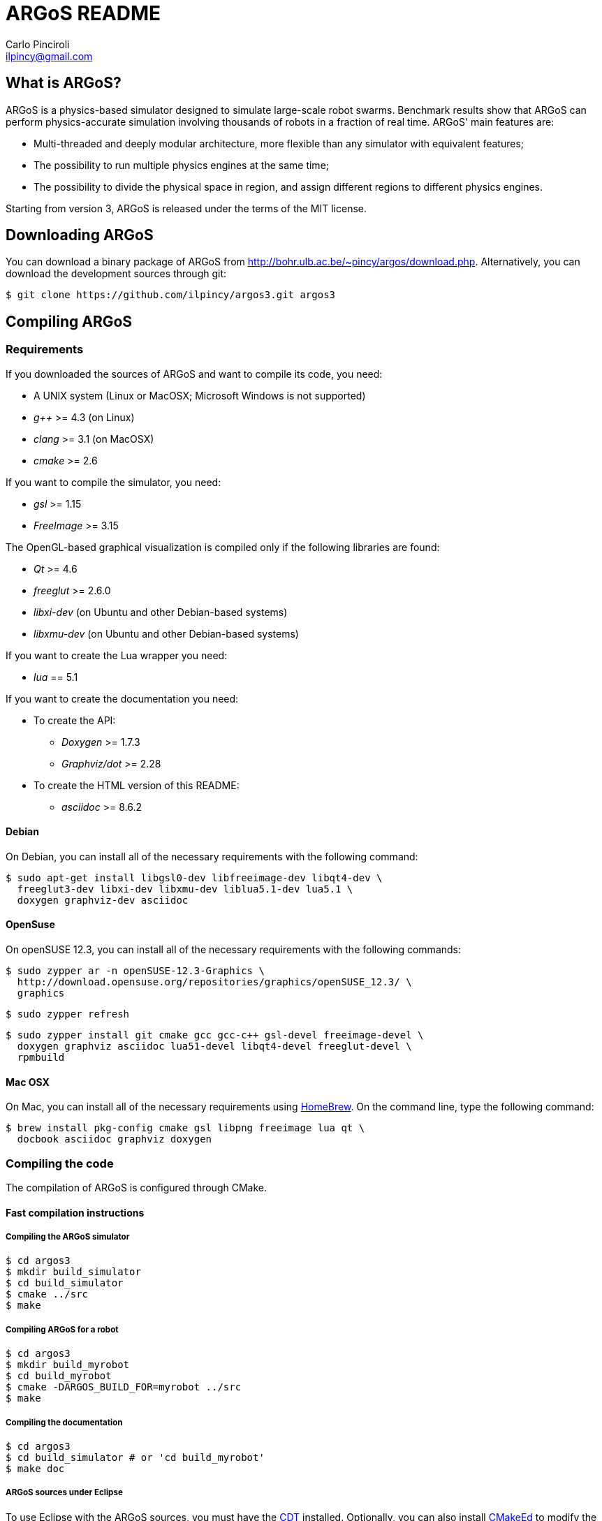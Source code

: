 ARGoS README
=============
:Author: Carlo Pinciroli
:Email:  ilpincy@gmail.com
:Date:   October 15th, 2014

What is ARGoS?
---------------

ARGoS is a physics-based simulator designed to simulate large-scale robot
swarms. Benchmark results show that ARGoS can perform physics-accurate
simulation involving thousands of robots in a fraction of real time.
ARGoS' main features are:

* Multi-threaded and deeply modular architecture, more flexible than any
  simulator with equivalent features;
* The possibility to run multiple physics engines at the same time;
* The possibility to divide the physical space in region, and assign different
  regions to different physics engines.

Starting from version 3, ARGoS is released under the terms of the MIT license.

Downloading ARGoS
------------------

You can download a binary package of ARGoS from
http://bohr.ulb.ac.be/~pincy/argos/download.php. Alternatively, you
can download the development sources through git:

 $ git clone https://github.com/ilpincy/argos3.git argos3

Compiling ARGoS
----------------

Requirements
~~~~~~~~~~~~

If you downloaded the sources of ARGoS and want to compile its code, you need:

* A UNIX system (Linux or MacOSX; Microsoft Windows is not supported)
* _g++_ >= 4.3 (on Linux)
* _clang_ >= 3.1 (on MacOSX)
* _cmake_ >= 2.6

If you want to compile the simulator, you need:

* _gsl_ >= 1.15
* _FreeImage_ >= 3.15

The OpenGL-based graphical visualization is compiled only if the following
libraries are found:

* _Qt_ >= 4.6
* _freeglut_ >= 2.6.0
* _libxi-dev_ (on Ubuntu and other Debian-based systems)
* _libxmu-dev_ (on Ubuntu and other Debian-based systems)

If you want to create the Lua wrapper you need:

* _lua_ == 5.1

If you want to create the documentation you need:

* To create the API:
** _Doxygen_ >= 1.7.3
** _Graphviz/dot_ >= 2.28
* To create the HTML version of this README:
** _asciidoc_ >= 8.6.2

Debian
^^^^^^

On Debian, you can install all of the necessary requirements
with the following command:

 $ sudo apt-get install libgsl0-dev libfreeimage-dev libqt4-dev \
   freeglut3-dev libxi-dev libxmu-dev liblua5.1-dev lua5.1 \
   doxygen graphviz-dev asciidoc

OpenSuse
^^^^^^^^

On openSUSE 12.3, you can install all of the necessary requirements
with the following commands:

 $ sudo zypper ar -n openSUSE-12.3-Graphics \
   http://download.opensuse.org/repositories/graphics/openSUSE_12.3/ \
   graphics

 $ sudo zypper refresh

 $ sudo zypper install git cmake gcc gcc-c++ gsl-devel freeimage-devel \
   doxygen graphviz asciidoc lua51-devel libqt4-devel freeglut-devel \
   rpmbuild

Mac OSX
^^^^^^^

On Mac, you can install all of the necessary requirements using
http://http://brew.sh/[HomeBrew]. On the command line, type the
following command:

 $ brew install pkg-config cmake gsl libpng freeimage lua qt \
   docbook asciidoc graphviz doxygen

Compiling the code
~~~~~~~~~~~~~~~~~~

The compilation of ARGoS is configured through CMake.

Fast compilation instructions
^^^^^^^^^^^^^^^^^^^^^^^^^^^^^

Compiling the ARGoS simulator
++++++++++++++++++++++++++++++

 $ cd argos3
 $ mkdir build_simulator
 $ cd build_simulator
 $ cmake ../src
 $ make

Compiling ARGoS for a robot
++++++++++++++++++++++++++++

 $ cd argos3
 $ mkdir build_myrobot
 $ cd build_myrobot
 $ cmake -DARGOS_BUILD_FOR=myrobot ../src
 $ make

Compiling the documentation
+++++++++++++++++++++++++++

 $ cd argos3
 $ cd build_simulator # or 'cd build_myrobot'
 $ make doc

ARGoS sources under Eclipse
+++++++++++++++++++++++++++

To use Eclipse with the ARGoS sources, you must have the
http://www.eclipse.org/cdt/[CDT] installed. Optionally, you can also
install http://cmakeed.sourceforge.net/[CMakeEd] to modify the
+CMakeLists.txt+ files comfortably within Eclipse.   

To configure the ARGoS sources for Eclipse, it is better to avoid
compiling the code in a separate build directory (for more details, see
http://www.vtk.org/Wiki/Eclipse_CDT4_Generator#Out-Of-Source_Builds[here]).
Thus, execute CMake as follows:  

 $ cd argos3
 $ cmake -G "Eclipse CDT4 - Unix Makefiles" src/

Now open Eclipse. Click on _File_ -> _Import..._, select
_Existing project into workspace_, and click on _Next_. Set the base +argos3+
directory as the root directory in the dialog that appears. Click on _Next_
and you're ready to go.

Advanced compilation configuration
^^^^^^^^^^^^^^^^^^^^^^^^^^^^^^^^^^

The compilation of ARGoS can be configured through a set of CMake options:

[options="header"]
|====================================================================================================================
| Variable                 | Type      | Meaning [default value]
| +CMAKE_BUILD_TYPE+       | _STRING_  | Build type (+Debug+, +Release+, etc.) [empty]
| +CMAKE_INSTALL_PREFIX+   | _STRING_  | Install prefix (+/usr+, +/usr/local+, etc.) [+/usr/local+]
| +ARGOS_BUILD_FOR+        | _STRING_  | Target of compilation (+simulator+ or robot name) [+simulator+]
| +ARGOS_BUILD_NATIVE+     | _BOOLEAN_ | Whether to use platform-specific instructions [+OFF+]
| +ARGOS_THREADSAFE_LOG+   | _BOOLEAN_ | Use or not the thread-safe version of +LOG+/+LOGERR+. [+ON+]
| +ARGOS_DYNAMIC_LOADING+  | _BOOLEAN_ | Compile (and use) dynamic loading facilities [+ON+]
| +ARGOS_USE_DOUBLE+       | _BOOLEAN_ | Use +double+ (+ON+) or +float+ (+OFF+) [+ON+]
| +ARGOS_DOCUMENTATION+    | _BOOLEAN_ | Create API documentation [+ON+]
| +ARGOS_INSTALL_LDSOCONF+ | _BOOLEAN_ | Install the file +/etc/ld.so.conf/argos3.conf+ [+ON+ on Linux, +OFF+ on Mac]
|====================================================================================================================

You can pass the wanted values from the command line. For instance, if you
wanted to set explictly all the default values, when compiling on Linux you would write:

 $ cd argos3/build_simulator
 $ cmake -DCMAKE_BUILD_TYPE=Debug \
         -DCMAKE_INSTALL_PREFIX=/usr/local \
         -DARGOS_BUILD_FOR=simulator \
         -DARGOS_BUILD_NATIVE=OFF \
         -DARGOS_THREADSAFE_LOG=ON \
         -DARGOS_DYNAMIC_LOADING=ON \
         -DARGOS_USE_DOUBLE=ON \
         -DARGOS_DOCUMENTATION=ON \
         -DARGOS_INSTALL_LDSOCONF=ON \
         ../src

IMPORTANT: When +ARGOS_BUILD_FOR+ is set to +simulator+, +ARGOS_THREADSAFE_LOG+
           and +ARGOS_DYNAMIC_LOADING+ must be ON.

IMPORTANT: If you want to install ARGoS without root privileges, remember to set
           +ARGOS_INSTALL_LDSOCONF+ to +OFF+. Otherwise, installation will fail
           midway.

TIP: For production environments, it is recommended to compile ARGoS with
     +CMAKE_BUILD_TYPE+ set to +Release+. If you want to debug ARGoS, it is
     recommended to set +CMAKE_BUILD_TYPE+ to +Debug+. The other standard
     settings (empty and +RelWithDebInfo+) are supported but should be avoided.

TIP: If you want to squeeze maximum performance from ARGoS, along with compiling
     with +CMAKE_BUILD_TYPE+ set to +Release+, you can also set +ARGOS_BUILD_NATIVE+
     to +ON+. This setting instructs the compiler to use the compiler flags
     +-march=native+ and +-mtune=native+. The code will run faster because you
     use the entire instruction set of your processor, but the generated binaries
     won't be portable to computers with different processors.

Using the ARGoS simulator from the source tree
----------------------------------------------

IMPORTANT: You can't install ARGoS system-wide and run the source version at the same time.
           If you intend to run ARGoS from the sources, you must uninstall it from the
           system.

Running the ARGoS simulator
~~~~~~~~~~~~~~~~~~~~~~~~~~~

If you don't want to install ARGoS on your system, you can run it from the sources
tree. In the directory +build_simulator/+ you'll find a bash script called
+setup_env.sh+. Executing this script, you configure the current environment to
run ARGoS:

 $ cd argos3
 $ cd build_simulator
 $ . setup_env.sh     # or 'source setup_env.sh'
 $ cd core
 $ ./argos3 -q all    # this shows all the plugins recognized by ARGoS

If you execute ARGoS with the graphical visualization, you'll notice that
icons and textures are missing. This is normal, as ARGoS by default looks
for them in the default install location. To fix this, you need to edit
the default settings of the GUI.

On Linux, edit the file +$HOME/.config/Iridia-ULB/ARGoS.conf+ as follows:

 [MainWindow]
 #
 # other stuff
 #
 icon_dir=/PATH/TO/argos3/src/plugins/simulator/visualizations/qt-opengl/icons/
 texture_dir=/PATH/TO/argos3/src/plugins/simulator/visualizations/qt-opengl/textures/
 #
 # more stuff
 #

On Mac, write the following commands on the terminal window:

 $ defaults write be.ac.ulb.Iridia.ARGoS MainWindow.texture_dir -string "/PATH/TO/argos3/src/plugins/simulator/visualizations/qt-opengl/textures/"
 $ defaults write be.ac.ulb.Iridia.ARGoS MainWindow.icon_dir -string "/PATH/TO/argos3/src/plugins/simulator/visualizations/qt-opengl/icons/"
 $ killall -u YOURUSERNAME cfprefsd

Be sure to substitute +/PATH/TO/+ with the correct path that contains the +argos3+
folder, and +YOURUSERNAME+ with your username as displayed on the terminal.

Debugging the ARGoS simulator
~~~~~~~~~~~~~~~~~~~~~~~~~~~~~

You can debug the ARGoS code using +gdb+. Since the code in scattered across multiple
directories, you need a +.gdbinit+ file. Luckily for you, this file is created
automatically when you compile ARGoS. To use it, you just need to remember to
run the ARGoS simulator from the +build_simulator/core/+ directory:

 $ cd argos3/build_simulator/core
 $ gdb ./argos3

Installing ARGoS from the compiled binaries
--------------------------------------------

To install ARGoS after having compiled the sources, it is enough to write:

 $ cd argos3
 $ cd build_simulator # or 'cd build_myrobot'
 $ make doc           # documentation is required!
 $ sudo make install

Alternatively, one can create a package. To build all the packages supported by
your system, run these commands:

 $ cd argos3
 $ git tag -a X.Y.Z-release # give the package a unique version
                            # the format must be as shown
                            # X       = version major
                            # Y       = version minor
                            # Z       = version patch
                            # release = a textual label
 $ cd build_simulator       # or 'cd build_myrobot'
 $ cmake .                  # let CMake read the newly set tag
 $ make doc                 # documentation is required!
 $ make                     # compile the code
 $ sudo make package        # make the package

This typically creates a self-extracting .tar.gz archive, a .tar.bz2 archive,
a .zip archive, and a platform-specific archive (.deb, .rpm, or a MacOSX
package). You can determine which packages to create by setting the variables
+CPACK_BINARY_DEB+, +CPACK_BINARY_RPM+, +CPACK_BINARY_STGZ+,
+CPACK_BINARY_TBZ2+, +CPACK_BINARY_TGZ+, +CPACK_BINARY_TZ+.

IMPORTANT: the creation of source packages through the command
           +make package_source+ is not supported.

An easier option is to install ARGoS from a package distributed at
http://bohr.ulb.ac.be/~pincy/argos/download.php.
